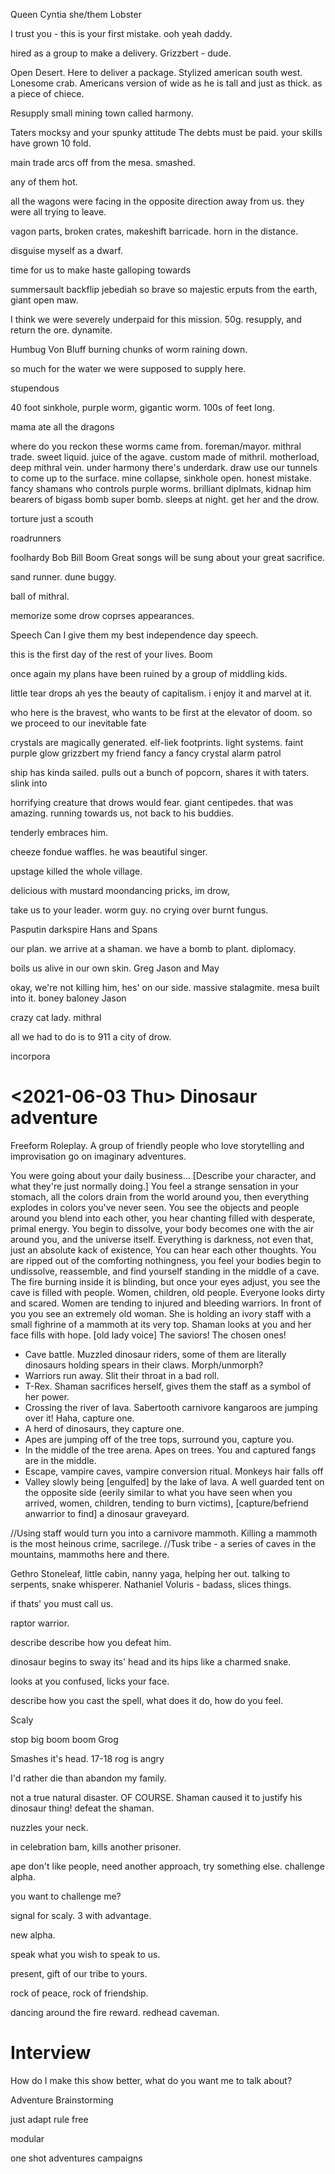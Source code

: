 Queen Cyntia she/them
Lobster

I trust you - this is your first mistake.
ooh yeah daddy.

hired as a group to make a delivery.
Grizzbert - dude.


Open Desert.
Here to deliver a package.
Stylized american south west.
Lonesome crab. Americans version of 
wide as he is tall and just as thick. as a piece of chiece.

Resupply small mining town called harmony.

Taters 
mocksy and your spunky attitude
The debts must be paid.
your skills have grown 10 fold.

main trade
arcs off from the mesa.
smashed.

any of them hot.

all the wagons were facing in the opposite direction away from us.
they were all trying to leave.

vagon parts, broken crates, makeshift barricade.
horn in the distance.

disguise myself as a dwarf.

time for us to make haste
galloping towards 

summersault backflip
jebediah
so brave so majestic
erputs from the earth, giant open maw.

I think we were severely underpaid for this mission.
50g.
resupply, and return the ore.
dynamite.

Humbug Von Bluff
burning chunks of worm raining down.

so much for the water we were supposed to supply here.

stupendous

40 foot sinkhole, purple worm, gigantic worm. 
100s of feet long.

mama ate all the dragons

where do you reckon these worms came from.
foreman/mayor.
mithral trade.
sweet liquid. juice of the agave.
custom made of mithril.
motherload, deep mithral vein.
under harmony there's underdark. 
draw use our tunnels to come up to the surface.
mine collapse, sinkhole open.
honest mistake.
fancy shamans who controls purple worms.
brilliant diplmats, kidnap him
bearers of bigass bomb
super bomb.
sleeps at night.
get her and the drow.

torture just a scouth

roadrunners

foolhardy
Bob Bill Boom
Great songs will be sung about your great sacrifice.

sand runner.
dune buggy.

ball of mithral.

memorize some drow coprses appearances.

Speech
Can I give them my best independence day speech.

this is the first day of the rest of your lives.
Boom

once again my plans have been ruined by a group of middling kids.

little tear drops 
ah yes the beauty of capitalism.
i enjoy it and marvel at it.

who here is the bravest, who wants to be first at the elevator of doom.
so we proceed to our inevitable fate

crystals are magically generated.
elf-liek footprints.
light systems.
faint purple glow
grizzbert my friend fancy a fancy crystal
alarm
patrol

ship has kinda sailed.
pulls out a bunch of popcorn, shares it with taters.
slink into 

horrifying creature that drows would fear.
giant centipedes.
that was amazing.
running towards us, not back to his buddies.

tenderly embraces him.

cheeze fondue waffles.
he was beautiful singer.

upstage
killed the whole village.

delicious with mustard
moondancing pricks, im drow, 

take us to your leader.
worm guy.
no crying over burnt fungus.

Pasputin
darkspire
Hans and 
Spans

our plan.
we arrive at a shaman.
we have a bomb to plant.
diplomacy.

boils us alive in our own skin.
Greg Jason and May

okay, we're not killing him, hes' on our side.
massive stalagmite.
mesa built into it.
boney baloney
Jason

crazy cat lady.
mithral

all we had to do is to 911 a city of drow.

incorpora
* <2021-06-03 Thu> Dinosaur adventure
Freeform Roleplay. A group of friendly people who love storytelling and improvisation go on imaginary adventures.

You were going about your daily business...
[Describe your character, and what they're just normally doing.]
You feel a strange sensation in your stomach, all the colors drain from the world around you, then everything explodes in colors you've never seen. You see the objects and people around you blend into each other, you hear chanting filled with desperate, primal energy. You begin to dissolve, your body becomes one with the air around you, and the universe itself. Everything is darkness, not even that, just an absolute kack of existence,
You can hear each other thoughts.
You are ripped out of the comforting nothingness, you feel your bodies begin to undissolve, reassemble, and find yourself standing in the middle of a cave. The fire burning inside it is blinding, but once your eyes adjust, you see the cave is filled with people. Women, children, old people. Everyone looks dirty and scared. Women are tending to injured and bleeding warriors.
In front of you you see an extremely old woman. She is holding an ivory staff with a small fighrine of a mammoth at its very top. Shaman looks at you and her face fills with hope. 
[old lady voice] The saviors! The chosen ones!
- Cave battle. Muzzled dinosaur riders, some of them are literally dinosaurs holding spears in their claws. Morph/unmorph?
- Warriors run away. Slit their throat in a bad roll. 
- T-Rex. Shaman sacrifices herself, gives them the staff as a symbol of her power.
- Crossing the river of lava. Sabertooth carnivore kangaroos are jumping over it! Haha, capture one.
- A herd of dinosaurs, they capture one.
- Apes are jumping off of the tree tops, surround you, capture you.
- In the middle of the tree arena. Apes on trees. You and captured fangs are in the middle.
- Escape, vampire caves, vampire conversion ritual. Monkeys hair falls off
- Valley slowly being [engulfed] by the lake of lava. A well guarded tent on the opposite side (eerily similar to what you have seen when you arrived, women, children, tending to burn victims), [capture/befriend anwarrior to find] a dinosaur graveyard.
//Using staff would turn you into a carnivore mammoth. Killing a mammoth is the most heinous crime, sacrilege.
//Tusk tribe - a series of caves in the mountains, mammoths here and there.

Gethro Stoneleaf, little cabin, nanny yaga, helping her out. talking to serpents, snake whisperer.
Nathaniel Voluris - badass, slices things.

if thats' you must call us.

raptor warrior.

describe
describe how you defeat him.

dinosaur begins to sway its' head and its hips like a charmed snake.

looks at you confused, licks your face.

describe how you cast the spell, what does it do, how do you feel.

Scaly

stop big boom boom
Grog

Smashes it's head.
17-18
rog is angry

I'd rather die than abandon my family.

not a true natural disaster.
OF COURSE. Shaman caused it to justify his dinosaur thing!
defeat the shaman.

nuzzles your neck.

in celebration bam, kills another prisoner.

ape don't like people,
need another approach, try something else.
challenge alpha.

you want to challenge me?

signal for scaly.
3 with advantage.

new alpha.

speak what you wish to speak to us.

present, gift of our tribe to yours.

rock of peace, rock of friendship.

dancing around the fire
reward.
redhead caveman.
* Interview
How do I make this show better, what do you want me to talk about?

Adventure Brainstorming

just adapt
rule free

modular

one shot adventures
campaigns
